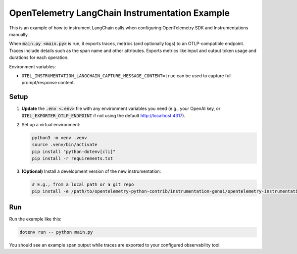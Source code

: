 OpenTelemetry LangChain Instrumentation Example
===============================================

This is an example of how to instrument LangChain calls when configuring
OpenTelemetry SDK and Instrumentations manually.

When :code:`main.py <main.py>` is run, it exports traces, metrics (and optionally logs)
to an OTLP-compatible endpoint. Traces include details such as the span name and other attributes.
Exports metrics like input and output token usage and durations for each operation.

Environment variables:

- ``OTEL_INSTRUMENTATION_LANGCHAIN_CAPTURE_MESSAGE_CONTENT=true`` can be used
  to capture full prompt/response content.

Setup
-----

1. **Update** the :code:`.env <.env>` file with any environment variables you
   need (e.g., your OpenAI key, or :code:`OTEL_EXPORTER_OTLP_ENDPOINT` if not
   using the default http://localhost:4317).
2. Set up a virtual environment:

   .. code-block:: console

       python3 -m venv .venv
       source .venv/bin/activate
       pip install "python-dotenv[cli]"
       pip install -r requirements.txt

3. **(Optional)** Install a development version of the new instrumentation:

   .. code-block:: console

       # E.g., from a local path or a git repo
       pip install -e /path/to/opentelemetry-python-contrib/instrumentation-genai/opentelemetry-instrumentation-langchain

Run
---

Run the example like this:

.. code-block:: console

    dotenv run -- python main.py

You should see an example span output while traces are exported to your
configured observability tool.